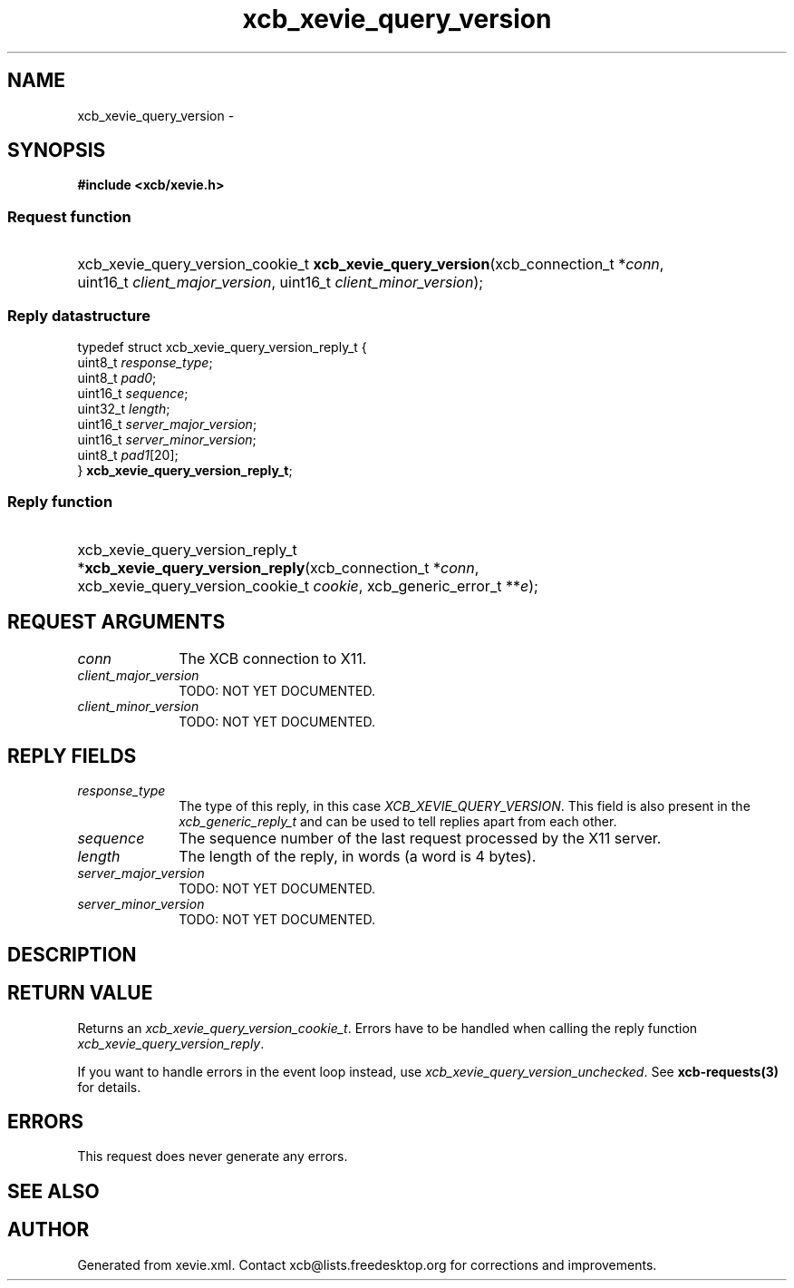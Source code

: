 .TH xcb_xevie_query_version 3  "libxcb 1.16.1" "X Version 11" "XCB Requests"
.ad l
.SH NAME
xcb_xevie_query_version \- 
.SH SYNOPSIS
.hy 0
.B #include <xcb/xevie.h>
.SS Request function
.HP
xcb_xevie_query_version_cookie_t \fBxcb_xevie_query_version\fP(xcb_connection_t\ *\fIconn\fP, uint16_t\ \fIclient_major_version\fP, uint16_t\ \fIclient_minor_version\fP);
.PP
.SS Reply datastructure
.nf
.sp
typedef struct xcb_xevie_query_version_reply_t {
    uint8_t  \fIresponse_type\fP;
    uint8_t  \fIpad0\fP;
    uint16_t \fIsequence\fP;
    uint32_t \fIlength\fP;
    uint16_t \fIserver_major_version\fP;
    uint16_t \fIserver_minor_version\fP;
    uint8_t  \fIpad1\fP[20];
} \fBxcb_xevie_query_version_reply_t\fP;
.fi
.SS Reply function
.HP
xcb_xevie_query_version_reply_t *\fBxcb_xevie_query_version_reply\fP(xcb_connection_t\ *\fIconn\fP, xcb_xevie_query_version_cookie_t\ \fIcookie\fP, xcb_generic_error_t\ **\fIe\fP);
.br
.hy 1
.SH REQUEST ARGUMENTS
.IP \fIconn\fP 1i
The XCB connection to X11.
.IP \fIclient_major_version\fP 1i
TODO: NOT YET DOCUMENTED.
.IP \fIclient_minor_version\fP 1i
TODO: NOT YET DOCUMENTED.
.SH REPLY FIELDS
.IP \fIresponse_type\fP 1i
The type of this reply, in this case \fIXCB_XEVIE_QUERY_VERSION\fP. This field is also present in the \fIxcb_generic_reply_t\fP and can be used to tell replies apart from each other.
.IP \fIsequence\fP 1i
The sequence number of the last request processed by the X11 server.
.IP \fIlength\fP 1i
The length of the reply, in words (a word is 4 bytes).
.IP \fIserver_major_version\fP 1i
TODO: NOT YET DOCUMENTED.
.IP \fIserver_minor_version\fP 1i
TODO: NOT YET DOCUMENTED.
.SH DESCRIPTION
.SH RETURN VALUE
Returns an \fIxcb_xevie_query_version_cookie_t\fP. Errors have to be handled when calling the reply function \fIxcb_xevie_query_version_reply\fP.

If you want to handle errors in the event loop instead, use \fIxcb_xevie_query_version_unchecked\fP. See \fBxcb-requests(3)\fP for details.
.SH ERRORS
This request does never generate any errors.
.SH SEE ALSO
.SH AUTHOR
Generated from xevie.xml. Contact xcb@lists.freedesktop.org for corrections and improvements.
